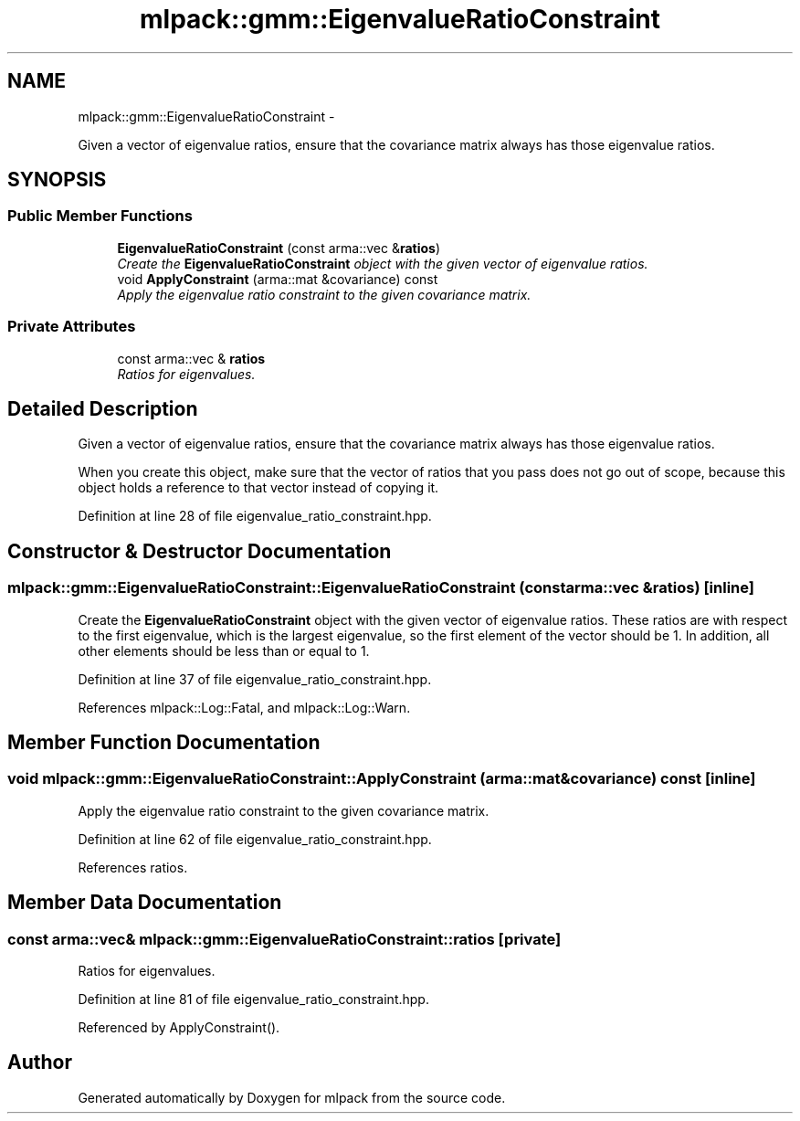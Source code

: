 .TH "mlpack::gmm::EigenvalueRatioConstraint" 3 "Sat Mar 14 2015" "Version 1.0.12" "mlpack" \" -*- nroff -*-
.ad l
.nh
.SH NAME
mlpack::gmm::EigenvalueRatioConstraint \- 
.PP
Given a vector of eigenvalue ratios, ensure that the covariance matrix always has those eigenvalue ratios\&.  

.SH SYNOPSIS
.br
.PP
.SS "Public Member Functions"

.in +1c
.ti -1c
.RI "\fBEigenvalueRatioConstraint\fP (const arma::vec &\fBratios\fP)"
.br
.RI "\fICreate the \fBEigenvalueRatioConstraint\fP object with the given vector of eigenvalue ratios\&. \fP"
.ti -1c
.RI "void \fBApplyConstraint\fP (arma::mat &covariance) const "
.br
.RI "\fIApply the eigenvalue ratio constraint to the given covariance matrix\&. \fP"
.in -1c
.SS "Private Attributes"

.in +1c
.ti -1c
.RI "const arma::vec & \fBratios\fP"
.br
.RI "\fIRatios for eigenvalues\&. \fP"
.in -1c
.SH "Detailed Description"
.PP 
Given a vector of eigenvalue ratios, ensure that the covariance matrix always has those eigenvalue ratios\&. 

When you create this object, make sure that the vector of ratios that you pass does not go out of scope, because this object holds a reference to that vector instead of copying it\&. 
.PP
Definition at line 28 of file eigenvalue_ratio_constraint\&.hpp\&.
.SH "Constructor & Destructor Documentation"
.PP 
.SS "mlpack::gmm::EigenvalueRatioConstraint::EigenvalueRatioConstraint (const arma::vec &ratios)\fC [inline]\fP"

.PP
Create the \fBEigenvalueRatioConstraint\fP object with the given vector of eigenvalue ratios\&. These ratios are with respect to the first eigenvalue, which is the largest eigenvalue, so the first element of the vector should be 1\&. In addition, all other elements should be less than or equal to 1\&. 
.PP
Definition at line 37 of file eigenvalue_ratio_constraint\&.hpp\&.
.PP
References mlpack::Log::Fatal, and mlpack::Log::Warn\&.
.SH "Member Function Documentation"
.PP 
.SS "void mlpack::gmm::EigenvalueRatioConstraint::ApplyConstraint (arma::mat &covariance) const\fC [inline]\fP"

.PP
Apply the eigenvalue ratio constraint to the given covariance matrix\&. 
.PP
Definition at line 62 of file eigenvalue_ratio_constraint\&.hpp\&.
.PP
References ratios\&.
.SH "Member Data Documentation"
.PP 
.SS "const arma::vec& mlpack::gmm::EigenvalueRatioConstraint::ratios\fC [private]\fP"

.PP
Ratios for eigenvalues\&. 
.PP
Definition at line 81 of file eigenvalue_ratio_constraint\&.hpp\&.
.PP
Referenced by ApplyConstraint()\&.

.SH "Author"
.PP 
Generated automatically by Doxygen for mlpack from the source code\&.
